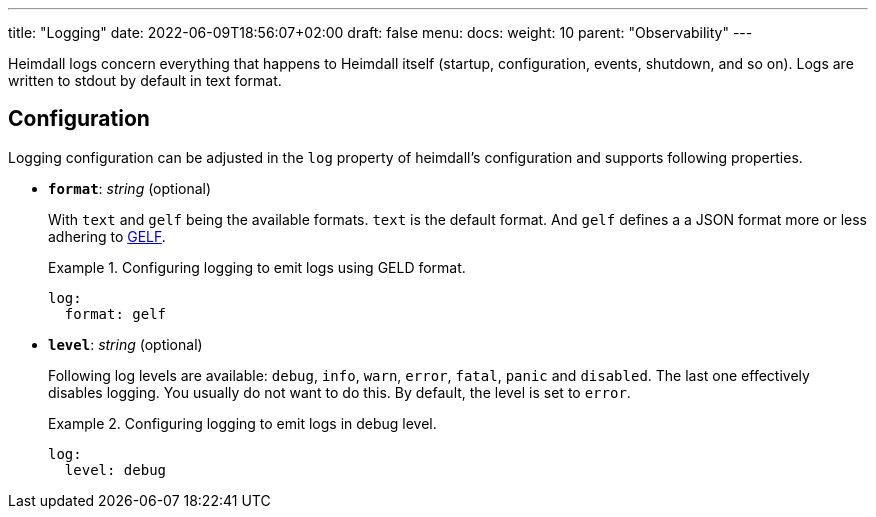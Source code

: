 ---
title: "Logging"
date: 2022-06-09T18:56:07+02:00
draft: false
menu:
  docs:
    weight: 10
    parent: "Observability"
---

Heimdall logs concern everything that happens to Heimdall itself (startup, configuration, events, shutdown, and so on). Logs are written to stdout by default in text format.

== Configuration

Logging configuration can be adjusted in the `log` property of heimdall's configuration and supports following properties.

* *`format`*: _string_ (optional)
+
With `text` and `gelf` being the available formats. `text` is the default format. And `gelf` defines a a JSON format more or less adhering to https://docs.graylog.org/v1/docs/gelf[GELF].
+
.Configuring logging to emit logs using GELD format.
====
[source, yaml]
----
log:
  format: gelf
----
====

* *`level`*: _string_ (optional)
+
Following log levels are available: `debug`, `info`, `warn`, `error`, `fatal`, `panic` and `disabled`. The last one effectively disables logging. You usually do not want to do this. By default, the level is set to `error`.
+
.Configuring logging to emit logs in debug level.
====
[source, yaml]
----
log:
  level: debug
----
====

